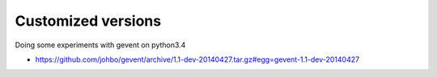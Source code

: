 
Customized versions
===================

Doing some experiments with gevent on python3.4

* https://github.com/johbo/gevent/archive/1.1-dev-20140427.tar.gz#egg=gevent-1.1-dev-20140427
